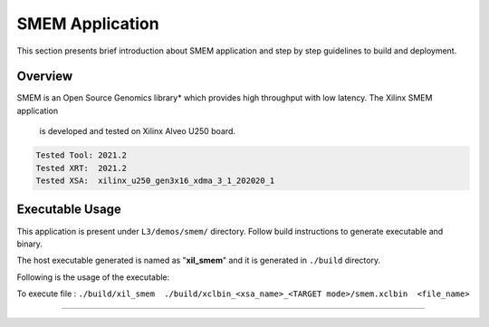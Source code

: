 ====================
SMEM Application
====================

This section presents brief introduction about SMEM application and step by step
guidelines to build and deployment.

Overview
--------

SMEM is an Open Source Genomics library* which provides
high throughput with low latency. The Xilinx SMEM application
 is developed and tested on Xilinx Alveo U250 board.

.. code-block:: bash

   Tested Tool: 2021.2
   Tested XRT:  2021.2
   Tested XSA:  xilinx_u250_gen3x16_xdma_3_1_202020_1

Executable Usage
----------------

This application is present under ``L3/demos/smem/`` directory. Follow build instructions to generate executable and binary.

The host executable generated is named as "**xil_smem**" and it is generated in ``./build`` directory.

Following is the usage of the executable:

To execute file	: ``./build/xil_smem  ./build/xclbin_<xsa_name>_<TARGET mode>/smem.xclbin  <file_name>``

===========================================================


